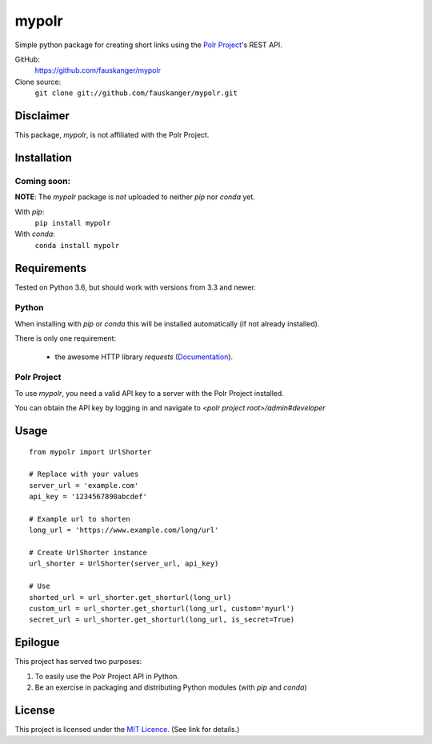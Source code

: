 =======
mypolr
=======

Simple python package for creating short links using the `Polr Project <https://polrproject.org>`_'s REST API.

GitHub:
    https://github.com/fauskanger/mypolr

Clone source:
    ``git clone git://github.com/fauskanger/mypolr.git``

Disclaimer
===========
This package, `mypolr`, is not affiliated with the Polr Project.

Installation
============

Coming soon:
............

**NOTE**: The `mypolr` package is *not* uploaded to neither `pip` nor `conda` yet.

With `pip`:
    ``pip install mypolr``

With `conda`:
    ``conda install mypolr``


Requirements
============
Tested on Python 3.6, but should work with versions from 3.3 and newer.

Python
......
When installing with `pip` or `conda` this will be installed automatically (if not already installed).

There is only one requirement:

 - the awesome HTTP library `requests` (`Documentation <http://python-requests.org>`_).

Polr Project
............
To use `mypolr`, you need a valid API key to a server with the Polr Project installed.

You can obtain the API key by logging in and navigate to `<polr project root>/admin#developer`



Usage
=====
::

    from mypolr import UrlShorter

    # Replace with your values
    server_url = 'example.com'
    api_key = '1234567890abcdef'

    # Example url to shorten
    long_url = 'https://www.example.com/long/url'

    # Create UrlShorter instance
    url_shorter = UrlShorter(server_url, api_key)

    # Use
    shorted_url = url_shorter.get_shorturl(long_url)
    custom_url = url_shorter.get_shorturl(long_url, custom='myurl')
    secret_url = url_shorter.get_shorturl(long_url, is_secret=True)

Epilogue
========
This project has served two purposes:

#. To easily use the Polr Project API in Python.
#. Be an exercise in packaging and distributing Python modules (with `pip` and `conda`)

License
=======
This project is licensed under the `MIT Licence <https://github.com/fauskanger/mypolr/blob/master/LICENSE>`_. (See link for details.)

